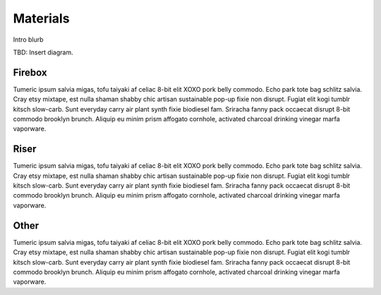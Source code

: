 ************************************************
Materials
************************************************

Intro blurb

TBD: Insert diagram. 

.. image:: images/uc2.gif



Firebox
==========================

Tumeric ipsum salvia migas, tofu taiyaki af celiac 8-bit elit XOXO pork belly commodo. Echo park tote bag schlitz salvia. Cray etsy mixtape, est nulla shaman shabby chic artisan sustainable pop-up fixie non disrupt. Fugiat elit kogi tumblr kitsch slow-carb. Sunt everyday carry air plant synth fixie biodiesel fam. Sriracha fanny pack occaecat disrupt 8-bit commodo brooklyn brunch. Aliquip eu minim prism affogato cornhole, activated charcoal drinking vinegar marfa vaporware.

Riser
=========================

Tumeric ipsum salvia migas, tofu taiyaki af celiac 8-bit elit XOXO pork belly commodo. Echo park tote bag schlitz salvia. Cray etsy mixtape, est nulla shaman shabby chic artisan sustainable pop-up fixie non disrupt. Fugiat elit kogi tumblr kitsch slow-carb. Sunt everyday carry air plant synth fixie biodiesel fam. Sriracha fanny pack occaecat disrupt 8-bit commodo brooklyn brunch. Aliquip eu minim prism affogato cornhole, activated charcoal drinking vinegar marfa vaporware.

Other
=================

Tumeric ipsum salvia migas, tofu taiyaki af celiac 8-bit elit XOXO pork belly commodo. Echo park tote bag schlitz salvia. Cray etsy mixtape, est nulla shaman shabby chic artisan sustainable pop-up fixie non disrupt. Fugiat elit kogi tumblr kitsch slow-carb. Sunt everyday carry air plant synth fixie biodiesel fam. Sriracha fanny pack occaecat disrupt 8-bit commodo brooklyn brunch. Aliquip eu minim prism affogato cornhole, activated charcoal drinking vinegar marfa vaporware.

